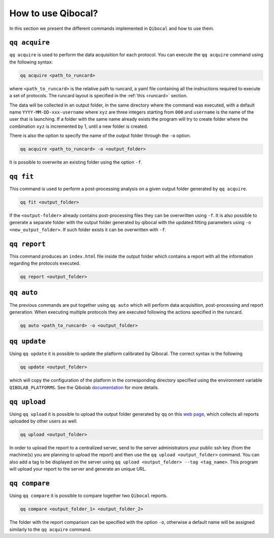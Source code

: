 .. _interface:

How to use Qibocal?
===================

In this section we present the different commands implemented in ``Qibocal`` and how to use them.

.. image:: qq_qibocal.svg

``qq acquire``
^^^^^^^^^^^^^^

``qq acquire`` is used to perform the data acquisition for each protocol. You can execute the ``qq acquire`` command
using the following syntax:

.. code-block::

    qq acquire <path_to_runcard>

where ``<path_to_runcard>`` is the relative path to runcard, a yaml file containing all the instructions
required to execute a set of protocols. The runcard layout is specified in the :ref:`this <runcard>` section.

The data will be collected in an output folder, in the same directory where the command was executed, with a default name
``YYYY-MM-DD-xxx-username`` where ``xyz`` are three integers starting from ``000`` and ``username`` is the name of the user that
is launching. If a folder with the same name already exists the program will try to create folder where the combination ``xyz``
is incremented by 1, until a new folder is created.

There is also the option to specify the name of the output folder through the ``-o`` option.

.. code-block::

    qq acquire <path_to_runcard> -o <output_folder>

It is possible to overwrite an existing folder using the option ``-f``.

``qq fit``
^^^^^^^^^^

This command is used to perform a post-processing analysis on a given output folder generated by ``qq acquire``.

.. code-block::

    qq fit <output_folder>

If the ``<output-folder>`` already contains post-processing files they can be overwritten using ``-f``.
It is also possible to generate a separate folder with the output folder generated by qibocal with
the updated fitting parameters using ``-o <new_output_folder>``. If such folder exists it can be
overwritten with ``-f``.



``qq report``
^^^^^^^^^^^^^

This command produces an ``index.html`` file inside the output folder which contains a report with all the information
regarding the protocols executed.

.. code-block::

    qq report <output_folder>


``qq auto``
^^^^^^^^^^^

The previous commands are put together using ``qq auto`` which will perform data acquisition, post-processing and report generation.
When executing multiple protocols they are executed following the actions specified in the runcard.

.. code-block::

    qq auto <path_to_runcard> -o <output_folder>

``qq update``
^^^^^^^^^^^^^
Using ``qq update`` it is possible to update the platform calibrated by Qibocal.
The correct syntax is the following

.. code-block::

    qq update <output_folder>

which will copy the configuration of the platform in the corresponding
directory specified using the environment variable  ``QIBOLAB_PLATFORMS``.
See the Qibolab `documentation <https://qibo.science/qibolab/stable/tutorials/lab.html#how-to-connect-qibolab-to-your-lab>`_ for more details.


``qq upload``
^^^^^^^^^^^^^


Using ``qq upload`` it is possible to upload the output folder generated by ``qq`` on this
`web page <http://login.qrccluster.com:9000/>`_, which collects all reports uploaded
by other users as well.


.. code-block::

    qq upload <output_folder>

In order to upload the report to a centralized server, send to the server administrators
your public ssh key (from the machine(s) you are planning to upload the report) and then
use the ``qq upload <output_folder>`` command.
You can also add a tag to be displayed on the server using ``qq upload <output_folder> --tag <tag_name>``.
This program will upload your report to the server and generate an unique URL.


``qq compare``
^^^^^^^^^^^^^


Using ``qq compare`` it is possible to compare together two ``Qibocal`` reports.

.. code-block::

    qq compare <output_folder_1> <output_folder_2>


The folder with the report comparison can be specified with the option ``-o``, otherwise a default
name will be assigned similarly to the ``qq acquire`` command.
